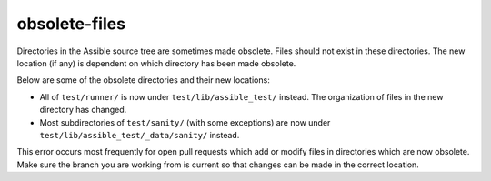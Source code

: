 obsolete-files
==============

Directories in the Assible source tree are sometimes made obsolete.
Files should not exist in these directories.
The new location (if any) is dependent on which directory has been made obsolete.

Below are some of the obsolete directories and their new locations:

- All of ``test/runner/`` is now under ``test/lib/assible_test/`` instead. The organization of files in the new directory has changed.
- Most subdirectories of ``test/sanity/`` (with some exceptions) are now under ``test/lib/assible_test/_data/sanity/`` instead.

This error occurs most frequently for open pull requests which add or modify files in directories which are now obsolete.
Make sure the branch you are working from is current so that changes can be made in the correct location.
